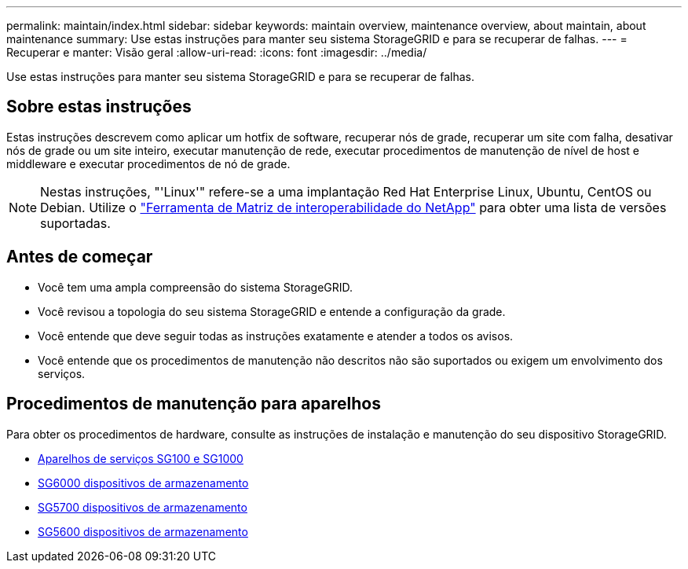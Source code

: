---
permalink: maintain/index.html 
sidebar: sidebar 
keywords: maintain overview, maintenance overview, about maintain, about maintenance 
summary: Use estas instruções para manter seu sistema StorageGRID e para se recuperar de falhas. 
---
= Recuperar e manter: Visão geral
:allow-uri-read: 
:icons: font
:imagesdir: ../media/


[role="lead"]
Use estas instruções para manter seu sistema StorageGRID e para se recuperar de falhas.



== Sobre estas instruções

Estas instruções descrevem como aplicar um hotfix de software, recuperar nós de grade, recuperar um site com falha, desativar nós de grade ou um site inteiro, executar manutenção de rede, executar procedimentos de manutenção de nível de host e middleware e executar procedimentos de nó de grade.


NOTE: Nestas instruções, "'Linux'" refere-se a uma implantação Red Hat Enterprise Linux, Ubuntu, CentOS ou Debian. Utilize o https://mysupport.netapp.com/matrix["Ferramenta de Matriz de interoperabilidade do NetApp"^] para obter uma lista de versões suportadas.



== Antes de começar

* Você tem uma ampla compreensão do sistema StorageGRID.
* Você revisou a topologia do seu sistema StorageGRID e entende a configuração da grade.
* Você entende que deve seguir todas as instruções exatamente e atender a todos os avisos.
* Você entende que os procedimentos de manutenção não descritos não são suportados ou exigem um envolvimento dos serviços.




== Procedimentos de manutenção para aparelhos

Para obter os procedimentos de hardware, consulte as instruções de instalação e manutenção do seu dispositivo StorageGRID.

* xref:../sg100-1000/index.adoc[Aparelhos de serviços SG100 e SG1000]
* xref:../sg6000/index.adoc[SG6000 dispositivos de armazenamento]
* xref:../sg5700/index.adoc[SG5700 dispositivos de armazenamento]
* xref:../sg5600/index.adoc[SG5600 dispositivos de armazenamento]

